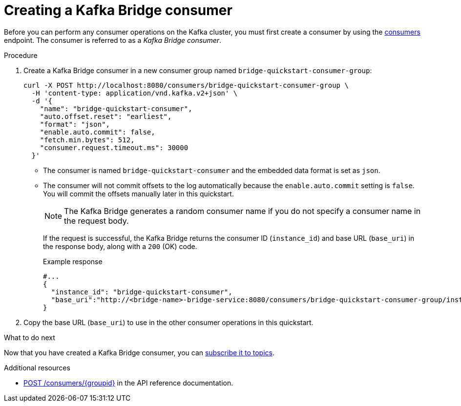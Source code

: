 // Module included in the following assemblies:
//
// assembly-kafka-bridge-quickstart.adoc

[id='proc-creating-kafka-bridge-consumer-{context}']
= Creating a Kafka Bridge consumer

Before you can perform any consumer operations on the Kafka cluster, you must first create a consumer by using the link:https://strimzi.io/docs/bridge/latest/#_createconsumer[consumers^] endpoint. The consumer is referred to as a __Kafka Bridge consumer__.

.Procedure

. Create a Kafka Bridge consumer in a new consumer group named `bridge-quickstart-consumer-group`: 
+
[source,curl,subs=attributes+]
----
curl -X POST http://localhost:8080/consumers/bridge-quickstart-consumer-group \
  -H 'content-type: application/vnd.kafka.v2+json' \
  -d '{
    "name": "bridge-quickstart-consumer",
    "auto.offset.reset": "earliest",
    "format": "json",
    "enable.auto.commit": false,
    "fetch.min.bytes": 512,
    "consumer.request.timeout.ms": 30000
  }'
----
+
* The consumer is named `bridge-quickstart-consumer` and the embedded data format is set as `json`.
* The consumer will not commit offsets to the log automatically because the `enable.auto.commit` setting is `false`. You will commit the offsets manually later in this quickstart.
+
NOTE: The Kafka Bridge generates a random consumer name if you do not specify a consumer name in the request body.
+
If the request is successful, the Kafka Bridge returns the consumer ID (`instance_id`) and base URL (`base_uri`) in the response body, along with a `200` (OK) code.
+
.Example response
+
[source,json,subs=attributes+]
----
#...
{
  "instance_id": "bridge-quickstart-consumer",
  "base_uri":"http://<bridge-name>-bridge-service:8080/consumers/bridge-quickstart-consumer-group/instances/bridge-quickstart-consumer"
}
----

. Copy the base URL (`base_uri`) to use in the other consumer operations in this quickstart.

.What to do next

Now that you have created a Kafka Bridge consumer, you can  xref:proc-bridge-subscribing-consumer-topics-{context}[subscribe it to topics].

.Additional resources

* link:https://strimzi.io/docs/bridge/latest/#_createconsumer[POST /consumers/{groupid}^] in the API reference documentation.
